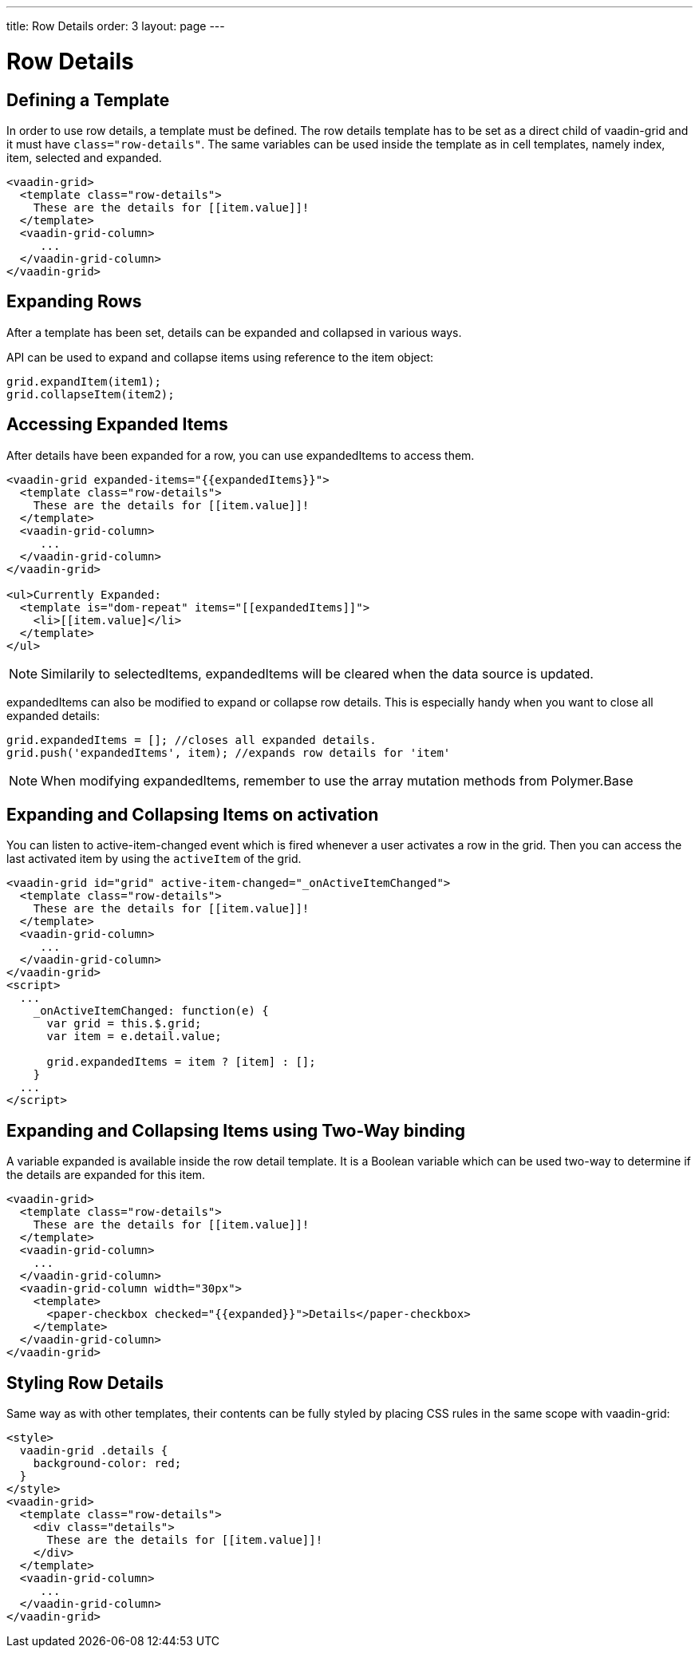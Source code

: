 ---
title: Row Details
order: 3
layout: page
---

[[vaadin-grid.row-details]]
= Row Details

[[vaadin-grid.row-details.templates]]
== Defining a Template

In order to use row details, a template must be defined.
The row details template has to be set as a direct child of [vaadinelement]#vaadin-grid# and it must have `class="row-details"`.
The same variables can be used inside the template as in cell templates, namely [propertyname]#index#, [propertyname]#item#, [propertyname]#selected# and [propertyname]#expanded#.

[source,html]
----
<vaadin-grid>
  <template class="row-details">
    These are the details for [[item.value]]!
  </template>
  <vaadin-grid-column>
     ...
  </vaadin-grid-column>
</vaadin-grid>
----

[[vaadin-grid.row-details.expanding-rows]]
== Expanding Rows

After a template has been set, details can be expanded and collapsed in various ways.

API can be used to expand and collapse items using reference to the item object:

[source,javascript]
----
grid.expandItem(item1);
grid.collapseItem(item2);
----

[[vaadin-grid.row-details.accessing]]
== Accessing Expanded Items

After details have been expanded for a row, you can use [propertyname]#expandedItems# to access them.

[source,html]
----
<vaadin-grid expanded-items="{{expandedItems}}">
  <template class="row-details">
    These are the details for [[item.value]]!
  </template>
  <vaadin-grid-column>
     ...
  </vaadin-grid-column>
</vaadin-grid>

<ul>Currently Expanded:
  <template is="dom-repeat" items="[[expandedItems]]">
    <li>[[item.value]</li>
  </template>
</ul>
----

[NOTE]
Similarily to [propertyname]#selectedItems#, [propertyname]#expandedItems# will be cleared when the data source is updated.

[propertyname]#expandedItems# can also be modified to expand or collapse row details. This is especially handy when you want to close all expanded details:

[source,javascript]
----
grid.expandedItems = []; //closes all expanded details.
grid.push('expandedItems', item); //expands row details for 'item'
----

[NOTE]
When modifying [propertyname]#expandedItems#, remember to use the array mutation methods from Polymer.Base

[[vaadin-grid.row-details.activation]]
== Expanding and Collapsing Items on activation

You can listen to [propertyname]#active-item-changed# event which is fired whenever a user activates a row in the grid. Then you can access the last activated item by using the `activeItem` of the grid.

[source,html]
----
<vaadin-grid id="grid" active-item-changed="_onActiveItemChanged">
  <template class="row-details">
    These are the details for [[item.value]]!
  </template>
  <vaadin-grid-column>
     ...
  </vaadin-grid-column>
</vaadin-grid>
<script>
  ...
    _onActiveItemChanged: function(e) {
      var grid = this.$.grid;
      var item = e.detail.value;

      grid.expandedItems = item ? [item] : [];
    }
  ...
</script>
----

[[vaadin-grid.row-details.bindings]]
== Expanding and Collapsing Items using Two-Way binding

A variable [propertyname]#expanded# is available inside the row detail template. It is a Boolean variable which can be used two-way to determine if the details are expanded for this item.

[source,html]
----
<vaadin-grid>
  <template class="row-details">
    These are the details for [[item.value]]!
  </template>
  <vaadin-grid-column>
    ...
  </vaadin-grid-column>
  <vaadin-grid-column width="30px">
    <template>
      <paper-checkbox checked="{{expanded}}">Details</paper-checkbox>
    </template>
  </vaadin-grid-column>
</vaadin-grid>
----

[[vaadin-grid.row-details.styling]]
== Styling Row Details

Same way as with other templates, their contents can be fully styled by placing CSS rules in the same scope with [vaadinelement]#vaadin-grid#:

[source,html]
----
<style>
  vaadin-grid .details {
    background-color: red;
  }
</style>
<vaadin-grid>
  <template class="row-details">
    <div class="details">
      These are the details for [[item.value]]!
    </div>
  </template>
  <vaadin-grid-column>
     ...
  </vaadin-grid-column>
</vaadin-grid>
----
